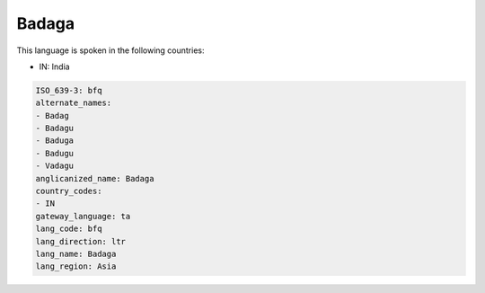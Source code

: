 .. _bfq:

Badaga
======

This language is spoken in the following countries:

* IN: India

.. code-block:: yaml

    ISO_639-3: bfq
    alternate_names:
    - Badag
    - Badagu
    - Baduga
    - Badugu
    - Vadagu
    anglicanized_name: Badaga
    country_codes:
    - IN
    gateway_language: ta
    lang_code: bfq
    lang_direction: ltr
    lang_name: Badaga
    lang_region: Asia
    
